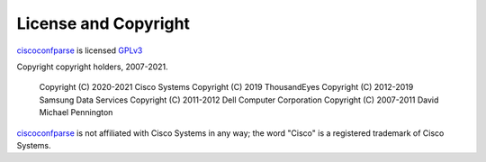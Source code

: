 License and Copyright
=====================

ciscoconfparse_ is licensed GPLv3_

Copyright copyright holders, 2007-2021.

     Copyright (C) 2020-2021 Cisco Systems
     Copyright (C) 2019      ThousandEyes
     Copyright (C) 2012-2019 Samsung Data Services
     Copyright (C) 2011-2012 Dell Computer Corporation
     Copyright (C) 2007-2011 David Michael Pennington


ciscoconfparse_ is not affiliated with Cisco Systems in any way; the word "Cisco" is a registered trademark of Cisco Systems.

.. _`GPLv3`: http://www.gnu.org/licenses/gpl-3.0.html

.. _ciscoconfparse: https://pypi.python.org/pypi/ciscoconfparse

.. _`David Michael Pennington`: http://pennington.net/


